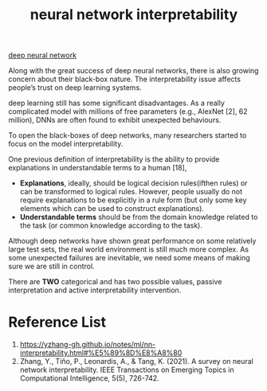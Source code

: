 :PROPERTIES:
:ID:       9d081b8c-6810-430e-af79-5ff425201314
:END:
#+title: neural network interpretability
#+filetags:  

[[id:a40e3787-6e62-4176-80ae-56b9af015ddb][deep neural network]]

Along with the great success of deep neural networks, there is also growing concern about their black-box nature. The interpretability issue affects people’s trust on deep learning systems.

deep learning still has some significant disadvantages. As a really complicated model with millions of free parameters (e.g., AlexNet [2], 62 million), DNNs are often found to exhibit unexpected behaviours.

To open the black-boxes of deep networks, many researchers started to focus on the model interpretability.

One previous definition of interpretability is the ability to provide explanations in understandable terms to a human [18],
+ *Explanations*, ideally, should be logical decision rules(ifthen rules) or can be transformed to logical rules. However, people usually do not require explanations to be explicitly in a rule form (but only some key elements which can be used to construct explanations).
+ *Understandable terms* should be from the domain knowledge related to the task (or common knowledge according to the task).

Although deep networks have shown great performance on some relatively large test sets, the real world environment is still much more complex. As some unexpected failures are inevitable, we need some means of making sure we are still in control.

There are *TWO* categorical and has two possible values, passive interpretation and active interpretability intervention.



* Reference List
1. https://yzhang-gh.github.io/notes/ml/nn-interpretability.html#%E5%89%8D%E8%A8%80
2. Zhang, Y., Tiňo, P., Leonardis, A., & Tang, K. (2021). A survey on neural network interpretability. IEEE Transactions on Emerging Topics in Computational Intelligence, 5(5), 726-742.
